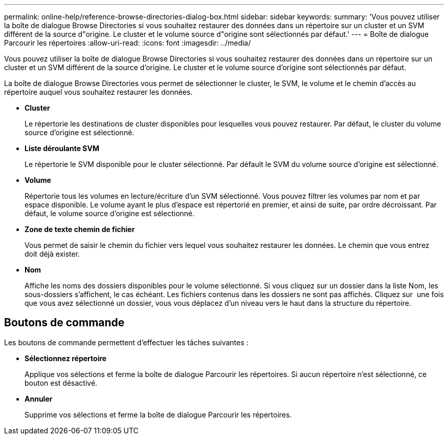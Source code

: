 ---
permalink: online-help/reference-browse-directories-dialog-box.html 
sidebar: sidebar 
keywords:  
summary: 'Vous pouvez utiliser la boîte de dialogue Browse Directories si vous souhaitez restaurer des données dans un répertoire sur un cluster et un SVM différent de la source d"origine. Le cluster et le volume source d"origine sont sélectionnés par défaut.' 
---
= Boîte de dialogue Parcourir les répertoires
:allow-uri-read: 
:icons: font
:imagesdir: ../media/


[role="lead"]
Vous pouvez utiliser la boîte de dialogue Browse Directories si vous souhaitez restaurer des données dans un répertoire sur un cluster et un SVM différent de la source d'origine. Le cluster et le volume source d'origine sont sélectionnés par défaut.

La boîte de dialogue Browse Directories vous permet de sélectionner le cluster, le SVM, le volume et le chemin d'accès au répertoire auquel vous souhaitez restaurer les données.

* *Cluster*
+
Le répertorie les destinations de cluster disponibles pour lesquelles vous pouvez restaurer. Par défaut, le cluster du volume source d'origine est sélectionné.

* *Liste déroulante SVM*
+
Le répertorie le SVM disponible pour le cluster sélectionné. Par défault le SVM du volume source d'origine est sélectionné.

* *Volume*
+
Répertorie tous les volumes en lecture/écriture d'un SVM sélectionné. Vous pouvez filtrer les volumes par nom et par espace disponible. Le volume ayant le plus d'espace est répertorié en premier, et ainsi de suite, par ordre décroissant. Par défaut, le volume source d'origine est sélectionné.

* *Zone de texte chemin de fichier*
+
Vous permet de saisir le chemin du fichier vers lequel vous souhaitez restaurer les données. Le chemin que vous entrez doit déjà exister.

* *Nom*
+
Affiche les noms des dossiers disponibles pour le volume sélectionné. Si vous cliquez sur un dossier dans la liste Nom, les sous-dossiers s'affichent, le cas échéant. Les fichiers contenus dans les dossiers ne sont pas affichés. Cliquez sur image:../media/icon-upfolder.gif[""] une fois que vous avez sélectionné un dossier, vous vous déplacez d'un niveau vers le haut dans la structure du répertoire.





== Boutons de commande

Les boutons de commande permettent d'effectuer les tâches suivantes :

* *Sélectionnez répertoire*
+
Applique vos sélections et ferme la boîte de dialogue Parcourir les répertoires. Si aucun répertoire n'est sélectionné, ce bouton est désactivé.

* *Annuler*
+
Supprime vos sélections et ferme la boîte de dialogue Parcourir les répertoires.


